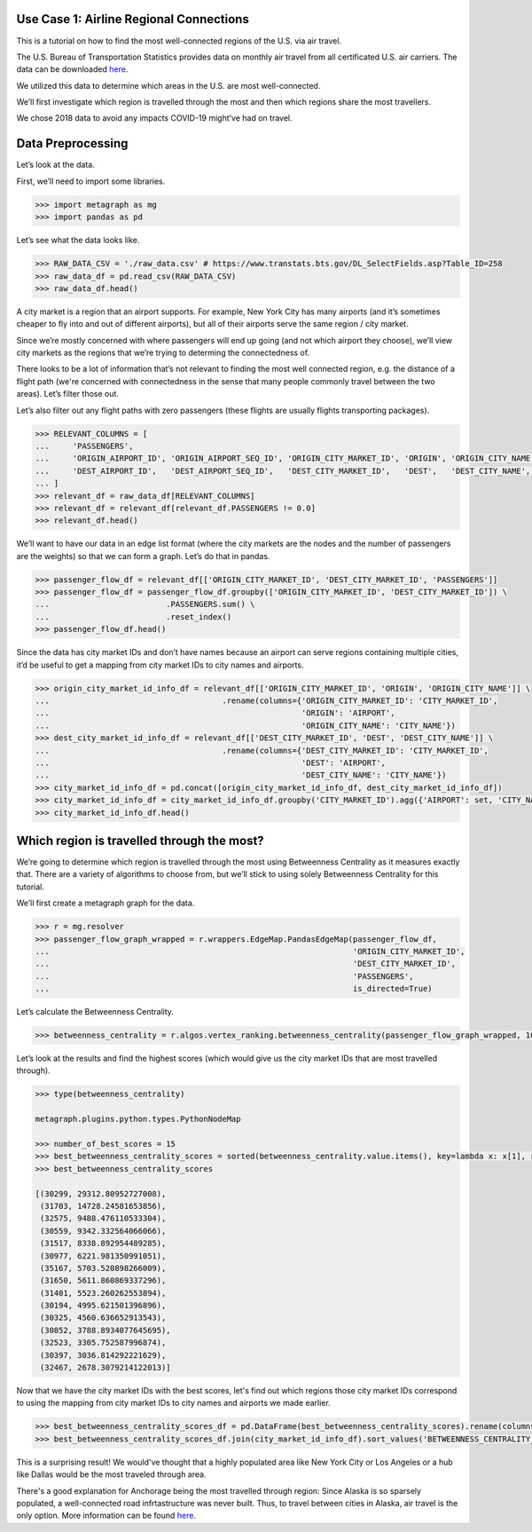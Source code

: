Use Case 1: Airline Regional Connections
========================================

This is a tutorial on how to find the most well-connected regions of the
U.S. via air travel.

The U.S. Bureau of Transportation Statistics provides data on monthly
air travel from all certificated U.S. air carriers. The data can be
downloaded 
`here <https://www.transtats.bts.gov/DL_SelectFields.asp?Table_ID=258>`__.

We utilized this data to determine which areas in the U.S. are most
well-connected.

We’ll first investigate which region is travelled through the most and
then which regions share the most travellers.

We chose 2018 data to avoid any impacts COVID-19 might’ve had on travel.

Data Preprocessing
==================

Let’s look at the data.

First, we’ll need to import some libraries.

.. code:: python

    >>> import metagraph as mg
    >>> import pandas as pd

Let’s see what the data looks like.

.. code:: python

    >>> RAW_DATA_CSV = './raw_data.csv' # https://www.transtats.bts.gov/DL_SelectFields.asp?Table_ID=258
    >>> raw_data_df = pd.read_csv(RAW_DATA_CSV)
    >>> raw_data_df.head()

.. raw:: html

    <div>
    <style scoped>
        .dataframe tbody tr th:only-of-type {
            vertical-align: middle;
        }
    
        .dataframe tbody tr th {
            vertical-align: top;
        }
    
        .dataframe thead th {
            text-align: right;
        }
    </style>
    <table border="1" class="dataframe">
      <thead>
        <tr style="text-align: right;">
          <th></th>
          <th>PASSENGERS</th>
          <th>FREIGHT</th>
          <th>MAIL</th>
          <th>DISTANCE</th>
          <th>UNIQUE_CARRIER</th>
          <th>AIRLINE_ID</th>
          <th>UNIQUE_CARRIER_NAME</th>
          <th>UNIQUE_CARRIER_ENTITY</th>
          <th>REGION</th>
          <th>CARRIER</th>
          <th>...</th>
          <th>DEST_STATE_ABR</th>
          <th>DEST_STATE_FIPS</th>
          <th>DEST_STATE_NM</th>
          <th>DEST_WAC</th>
          <th>YEAR</th>
          <th>QUARTER</th>
          <th>MONTH</th>
          <th>DISTANCE_GROUP</th>
          <th>CLASS</th>
          <th>Unnamed: 36</th>
        </tr>
      </thead>
      <tbody>
        <tr>
          <th>0</th>
          <td>0.0</td>
          <td>410.0</td>
          <td>0.0</td>
          <td>616.0</td>
          <td>WN</td>
          <td>19393.0</td>
          <td>Southwest Airlines Co.</td>
          <td>06725</td>
          <td>D</td>
          <td>WN</td>
          <td>...</td>
          <td>TN</td>
          <td>47</td>
          <td>Tennessee</td>
          <td>54</td>
          <td>2018</td>
          <td>2</td>
          <td>6</td>
          <td>2</td>
          <td>F</td>
          <td>NaN</td>
        </tr>
        <tr>
          <th>1</th>
          <td>0.0</td>
          <td>184.0</td>
          <td>0.0</td>
          <td>2592.0</td>
          <td>WN</td>
          <td>19393.0</td>
          <td>Southwest Airlines Co.</td>
          <td>06725</td>
          <td>D</td>
          <td>WN</td>
          <td>...</td>
          <td>CA</td>
          <td>6</td>
          <td>California</td>
          <td>91</td>
          <td>2018</td>
          <td>2</td>
          <td>6</td>
          <td>6</td>
          <td>F</td>
          <td>NaN</td>
        </tr>
        <tr>
          <th>2</th>
          <td>0.0</td>
          <td>87.0</td>
          <td>0.0</td>
          <td>2445.0</td>
          <td>WN</td>
          <td>19393.0</td>
          <td>Southwest Airlines Co.</td>
          <td>06725</td>
          <td>D</td>
          <td>WN</td>
          <td>...</td>
          <td>NY</td>
          <td>36</td>
          <td>New York</td>
          <td>22</td>
          <td>2018</td>
          <td>2</td>
          <td>6</td>
          <td>5</td>
          <td>F</td>
          <td>NaN</td>
        </tr>
        <tr>
          <th>3</th>
          <td>0.0</td>
          <td>10.0</td>
          <td>0.0</td>
          <td>432.0</td>
          <td>WN</td>
          <td>19393.0</td>
          <td>Southwest Airlines Co.</td>
          <td>06725</td>
          <td>D</td>
          <td>WN</td>
          <td>...</td>
          <td>AR</td>
          <td>5</td>
          <td>Arkansas</td>
          <td>71</td>
          <td>2018</td>
          <td>2</td>
          <td>6</td>
          <td>1</td>
          <td>F</td>
          <td>NaN</td>
        </tr>
        <tr>
          <th>4</th>
          <td>0.0</td>
          <td>100.0</td>
          <td>0.0</td>
          <td>129.0</td>
          <td>WN</td>
          <td>19393.0</td>
          <td>Southwest Airlines Co.</td>
          <td>06725</td>
          <td>D</td>
          <td>WN</td>
          <td>...</td>
          <td>OR</td>
          <td>41</td>
          <td>Oregon</td>
          <td>92</td>
          <td>2018</td>
          <td>2</td>
          <td>6</td>
          <td>1</td>
          <td>F</td>
          <td>NaN</td>
        </tr>
      </tbody>
    </table>
    </div>
    <br/>

A city market is a region that an airport supports. For example, New
York City has many airports (and it’s sometimes cheaper to fly into and
out of different airports), but all of their airports serve the same
region / city market.

Since we’re mostly concerned with where passengers will end up going
(and not which airport they choose), we’ll view city markets as the
regions that we’re trying to determing the connectedness of.

There looks to be a lot of information that’s not relevant to finding
the most well connected region, e.g. the distance of a flight path
(we're concerned with connectedness in the sense that many people
commonly travel between the two areas). Let’s filter those out.

Let’s also filter out any flight paths with zero passengers (these
flights are usually flights transporting packages).

.. code:: python

    >>> RELEVANT_COLUMNS = [
    ...     'PASSENGERS',
    ...     'ORIGIN_AIRPORT_ID', 'ORIGIN_AIRPORT_SEQ_ID', 'ORIGIN_CITY_MARKET_ID', 'ORIGIN', 'ORIGIN_CITY_NAME', 'ORIGIN_STATE_ABR', 'ORIGIN_STATE_NM',
    ...     'DEST_AIRPORT_ID',   'DEST_AIRPORT_SEQ_ID',   'DEST_CITY_MARKET_ID',   'DEST',   'DEST_CITY_NAME',   'DEST_STATE_ABR',   'DEST_STATE_NM',
    ... ]
    >>> relevant_df = raw_data_df[RELEVANT_COLUMNS]
    >>> relevant_df = relevant_df[relevant_df.PASSENGERS != 0.0]
    >>> relevant_df.head()




.. raw:: html

    <div>
    <style scoped>
        .dataframe tbody tr th:only-of-type {
            vertical-align: middle;
        }
    
        .dataframe tbody tr th {
            vertical-align: top;
        }
    
        .dataframe thead th {
            text-align: right;
        }
    </style>
    <table border="1" class="dataframe">
      <thead>
        <tr style="text-align: right;">
          <th></th>
          <th>PASSENGERS</th>
          <th>ORIGIN_AIRPORT_ID</th>
          <th>ORIGIN_AIRPORT_SEQ_ID</th>
          <th>ORIGIN_CITY_MARKET_ID</th>
          <th>ORIGIN</th>
          <th>ORIGIN_CITY_NAME</th>
          <th>ORIGIN_STATE_ABR</th>
          <th>ORIGIN_STATE_NM</th>
          <th>DEST_AIRPORT_ID</th>
          <th>DEST_AIRPORT_SEQ_ID</th>
          <th>DEST_CITY_MARKET_ID</th>
          <th>DEST</th>
          <th>DEST_CITY_NAME</th>
          <th>DEST_STATE_ABR</th>
          <th>DEST_STATE_NM</th>
        </tr>
      </thead>
      <tbody>
        <tr>
          <th>44447</th>
          <td>1.0</td>
          <td>12523</td>
          <td>1252306</td>
          <td>32523</td>
          <td>JNU</td>
          <td>Juneau, AK</td>
          <td>AK</td>
          <td>Alaska</td>
          <td>11545</td>
          <td>1154501</td>
          <td>31545</td>
          <td>ELV</td>
          <td>Elfin Cove, AK</td>
          <td>AK</td>
          <td>Alaska</td>
        </tr>
        <tr>
          <th>44448</th>
          <td>1.0</td>
          <td>12523</td>
          <td>1252306</td>
          <td>32523</td>
          <td>JNU</td>
          <td>Juneau, AK</td>
          <td>AK</td>
          <td>Alaska</td>
          <td>11619</td>
          <td>1161902</td>
          <td>31619</td>
          <td>EXI</td>
          <td>Excursion Inlet, AK</td>
          <td>AK</td>
          <td>Alaska</td>
        </tr>
        <tr>
          <th>44449</th>
          <td>1.0</td>
          <td>12610</td>
          <td>1261001</td>
          <td>32610</td>
          <td>KAE</td>
          <td>Kake, AK</td>
          <td>AK</td>
          <td>Alaska</td>
          <td>10204</td>
          <td>1020401</td>
          <td>30204</td>
          <td>AGN</td>
          <td>Angoon, AK</td>
          <td>AK</td>
          <td>Alaska</td>
        </tr>
        <tr>
          <th>44450</th>
          <td>1.0</td>
          <td>11298</td>
          <td>1129806</td>
          <td>30194</td>
          <td>DFW</td>
          <td>Dallas/Fort Worth, TX</td>
          <td>TX</td>
          <td>Texas</td>
          <td>11292</td>
          <td>1129202</td>
          <td>30325</td>
          <td>DEN</td>
          <td>Denver, CO</td>
          <td>CO</td>
          <td>Colorado</td>
        </tr>
        <tr>
          <th>44451</th>
          <td>1.0</td>
          <td>15991</td>
          <td>1599102</td>
          <td>35991</td>
          <td>YAK</td>
          <td>Yakutat, AK</td>
          <td>AK</td>
          <td>Alaska</td>
          <td>14828</td>
          <td>1482805</td>
          <td>34828</td>
          <td>SIT</td>
          <td>Sitka, AK</td>
          <td>AK</td>
          <td>Alaska</td>
        </tr>
      </tbody>
    </table>
    </div>
    <br/>



We’ll want to have our data in an edge list format (where the city
markets are the nodes and the number of passengers are the weights) so
that we can form a graph. Let’s do that in pandas.

.. code:: python

    >>> passenger_flow_df = relevant_df[['ORIGIN_CITY_MARKET_ID', 'DEST_CITY_MARKET_ID', 'PASSENGERS']]
    >>> passenger_flow_df = passenger_flow_df.groupby(['ORIGIN_CITY_MARKET_ID', 'DEST_CITY_MARKET_ID']) \
    ...                         .PASSENGERS.sum() \
    ...                         .reset_index()
    >>> passenger_flow_df.head()




.. raw:: html

    <div>
    <style scoped>
        .dataframe tbody tr th:only-of-type {
            vertical-align: middle;
        }
    
        .dataframe tbody tr th {
            vertical-align: top;
        }
    
        .dataframe thead th {
            text-align: right;
        }
    </style>
    <table border="1" class="dataframe">
      <thead>
        <tr style="text-align: right;">
          <th></th>
          <th>ORIGIN_CITY_MARKET_ID</th>
          <th>DEST_CITY_MARKET_ID</th>
          <th>PASSENGERS</th>
        </tr>
      </thead>
      <tbody>
        <tr>
          <th>0</th>
          <td>30005</td>
          <td>30349</td>
          <td>4.0</td>
        </tr>
        <tr>
          <th>1</th>
          <td>30005</td>
          <td>31214</td>
          <td>10.0</td>
        </tr>
        <tr>
          <th>2</th>
          <td>30005</td>
          <td>31517</td>
          <td>193.0</td>
        </tr>
        <tr>
          <th>3</th>
          <td>30005</td>
          <td>35731</td>
          <td>7.0</td>
        </tr>
        <tr>
          <th>4</th>
          <td>30006</td>
          <td>30056</td>
          <td>5.0</td>
        </tr>
      </tbody>
    </table>
    </div>
    <br/>



Since the data has city market IDs and don’t have names because an
airport can serve regions containing multiple cities, it’d be useful to
get a mapping from city market IDs to city names and airports.

.. code:: python

    >>> origin_city_market_id_info_df = relevant_df[['ORIGIN_CITY_MARKET_ID', 'ORIGIN', 'ORIGIN_CITY_NAME']] \
    ...                                     .rename(columns={'ORIGIN_CITY_MARKET_ID': 'CITY_MARKET_ID',
    ...                                                      'ORIGIN': 'AIRPORT',
    ...                                                      'ORIGIN_CITY_NAME': 'CITY_NAME'})
    >>> dest_city_market_id_info_df = relevant_df[['DEST_CITY_MARKET_ID', 'DEST', 'DEST_CITY_NAME']] \
    ...                                     .rename(columns={'DEST_CITY_MARKET_ID': 'CITY_MARKET_ID',
    ...                                                      'DEST': 'AIRPORT',
    ...                                                      'DEST_CITY_NAME': 'CITY_NAME'})
    >>> city_market_id_info_df = pd.concat([origin_city_market_id_info_df, dest_city_market_id_info_df])
    >>> city_market_id_info_df = city_market_id_info_df.groupby('CITY_MARKET_ID').agg({'AIRPORT': set, 'CITY_NAME': set})
    >>> city_market_id_info_df.head()

.. raw:: html

    <div>
    <style scoped>
        .dataframe tbody tr th:only-of-type {
            vertical-align: middle;
        }
    
        .dataframe tbody tr th {
            vertical-align: top;
        }
    
        .dataframe thead th {
            text-align: right;
        }
    </style>
    <table border="1" class="dataframe">
      <thead>
        <tr style="text-align: right;">
          <th></th>
          <th>AIRPORT</th>
          <th>CITY_NAME</th>
        </tr>
        <tr>
          <th>CITY_MARKET_ID</th>
          <th></th>
          <th></th>
        </tr>
      </thead>
      <tbody>
        <tr>
          <th>30005</th>
          <td>{05A}</td>
          <td>{Little Squaw, AK}</td>
        </tr>
        <tr>
          <th>30006</th>
          <td>{06A}</td>
          <td>{Kizhuyak, AK}</td>
        </tr>
        <tr>
          <th>30007</th>
          <td>{KLW}</td>
          <td>{Klawock, AK}</td>
        </tr>
        <tr>
          <th>30009</th>
          <td>{HOM, 09A}</td>
          <td>{Homer, AK}</td>
        </tr>
        <tr>
          <th>30010</th>
          <td>{1B1}</td>
          <td>{Hudson, NY}</td>
        </tr>
      </tbody>
    </table>
    </div>
    <br/>


Which region is travelled through the most?
===========================================

We’re going to determine which region is travelled through the most
using Betweenness Centrality as it measures exactly that. There are a
variety of algorithms to choose from, but we’ll stick to using solely
Betweenness Centrality for this tutorial.

We’ll first create a metagraph graph for the data.

.. code:: python

    >>> r = mg.resolver
    >>> passenger_flow_graph_wrapped = r.wrappers.EdgeMap.PandasEdgeMap(passenger_flow_df, 
    ...                                                                 'ORIGIN_CITY_MARKET_ID', 
    ...                                                                 'DEST_CITY_MARKET_ID', 
    ...                                                                 'PASSENGERS',
    ...                                                                 is_directed=True)

Let’s calculate the Betweenness Centrality.

.. code:: python

    >>> betweenness_centrality = r.algos.vertex_ranking.betweenness_centrality(passenger_flow_graph_wrapped, 100, False, False)

Let’s look at the results and find the highest scores (which would give
us the city market IDs that are most travelled through).

.. code:: python

    >>> type(betweenness_centrality)

    metagraph.plugins.python.types.PythonNodeMap

    >>> number_of_best_scores = 15
    >>> best_betweenness_centrality_scores = sorted(betweenness_centrality.value.items(), key=lambda x: x[1], reverse=True)[:number_of_best_scores]
    >>> best_betweenness_centrality_scores

    [(30299, 29312.80952727008),
     (31703, 14728.24581653856),
     (32575, 9488.476110533304),
     (30559, 9342.332564066066),
     (31517, 8338.892954489285),
     (30977, 6221.981350991051),
     (35167, 5703.520898266009),
     (31650, 5611.860869337296),
     (31401, 5523.260262553894),
     (30194, 4995.621501396896),
     (30325, 4560.636652913543),
     (30852, 3788.8934077645695),
     (32523, 3305.752587996874),
     (30397, 3036.814292221629),
     (32467, 2678.3079214122013)]


Now that we have the city market IDs with the best scores, let's find out which regions
those city market IDs correspond to using the mapping from city market IDs to city names
and airports we made earlier.

.. code:: python
     
    >>> best_betweenness_centrality_scores_df = pd.DataFrame(best_betweenness_centrality_scores).rename(columns={0:'CITY_MARKET_ID', 1:'BETWEENNESS_CENTRALITY_SCORE'}).set_index('CITY_MARKET_ID')
    >>> best_betweenness_centrality_scores_df.join(city_market_id_info_df).sort_values('BETWEENNESS_CENTRALITY_SCORE', ascending=False)




.. raw:: html

    <div>
    <style scoped>
        .dataframe tbody tr th:only-of-type {
            vertical-align: middle;
        }
    
        .dataframe tbody tr th {
            vertical-align: top;
        }
    
        .dataframe thead th {
            text-align: right;
        }
    </style>
    <table border="1" class="dataframe">
      <thead>
        <tr style="text-align: right;">
          <th></th>
          <th>BETWEENNESS_CENTRALITY_SCORE</th>
          <th>AIRPORT</th>
          <th>CITY_NAME</th>
        </tr>
        <tr>
          <th>CITY_MARKET_ID</th>
          <th></th>
          <th></th>
          <th></th>
        </tr>
      </thead>
      <tbody>
        <tr>
          <th>30299</th>
          <td>29312.809527</td>
          <td>{DQL, MRI, ANC}</td>
          <td>{Anchorage, AK}</td>
        </tr>
        <tr>
          <th>31703</th>
          <td>14728.245817</td>
          <td>{HPN, LGA, JRA, JRB, JFK, SWF, TSS, ISP, EWR}</td>
          <td>{Islip, NY, White Plains, NY, Newburgh/Poughke...</td>
        </tr>
        <tr>
          <th>32575</th>
          <td>9488.476111</td>
          <td>{VNY, LGB, SNA, LAX, HHR, BUR, SMO, ONT}</td>
          <td>{Santa Monica, CA, Van Nuys, CA, Long Beach, C...</td>
        </tr>
        <tr>
          <th>30559</th>
          <td>9342.332564</td>
          <td>{BFI, SEA, LKE, KEH}</td>
          <td>{Kenmore, WA, Seattle, WA}</td>
        </tr>
        <tr>
          <th>31517</th>
          <td>8338.892954</td>
          <td>{FAI, EIL, MTX, FBK, A01}</td>
          <td>{Fairbanks/Ft. Wainwright, AK, Fairbanks, AK}</td>
        </tr>
        <tr>
          <th>30977</th>
          <td>6221.981351</td>
          <td>{PWK, GYY, DPA, MDW, ORD, LOT}</td>
          <td>{Gary, IN, Chicago, IL, Chicago/Romeoville, IL}</td>
        </tr>
        <tr>
          <th>35167</th>
          <td>5703.520898</td>
          <td>{TEB}</td>
          <td>{Teterboro, NJ}</td>
        </tr>
        <tr>
          <th>31650</th>
          <td>5611.860869</td>
          <td>{MSP, FCM, STP, MN7}</td>
          <td>{Minneapolis/St. Paul, MN, Minneapolis, MN}</td>
        </tr>
        <tr>
          <th>31401</th>
          <td>5523.260263</td>
          <td>{DQU, KTN, WFB}</td>
          <td>{Ketchikan, AK}</td>
        </tr>
        <tr>
          <th>30194</th>
          <td>4995.621501</td>
          <td>{DFW, AFW, DAL, FTW, ADS, RBD, FWH}</td>
          <td>{Fort Worth, TX, Dallas, TX, Dallas/Fort Worth...</td>
        </tr>
        <tr>
          <th>30325</th>
          <td>4560.636653</td>
          <td>{APA, DEN}</td>
          <td>{Denver, CO}</td>
        </tr>
        <tr>
          <th>30852</th>
          <td>3788.893408</td>
          <td>{BWI, IAD, DCA, MTN}</td>
          <td>{Baltimore, MD, Washington, DC}</td>
        </tr>
        <tr>
          <th>32523</th>
          <td>3305.752588</td>
          <td>{JNU}</td>
          <td>{Juneau, AK}</td>
        </tr>
        <tr>
          <th>30397</th>
          <td>3036.814292</td>
          <td>{QMA, FTY, ATL, PDK}</td>
          <td>{Atlanta, GA, Kennesaw, GA}</td>
        </tr>
        <tr>
          <th>32467</th>
          <td>2678.307921</td>
          <td>{FLL, MIA, FXE, MPB, OPF, TMB}</td>
          <td>{Fort Lauderdale, FL, Miami, FL}</td>
        </tr>
      </tbody>
    </table>
    </div>
    <br/>

This is a surprising result! We would've thought that a highly populated area like New
York City or Los Angeles or a hub like Dallas would be the most traveled through area.

There's a good explanation for Anchorage being the most travelled through region: Since
Alaska is so sparsely populated, a well-connected road infrtastructure was never built.
Thus, to travel between cities in Alaska, air travel is the only option. More information
can be found `here <https://en.wikipedia.org/wiki/List_of_airports_in_Alaska>`_. 
